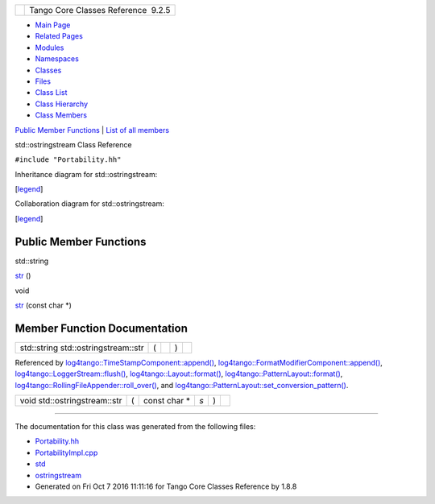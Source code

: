 +----------+---------------------------------------+
| |Logo|   | Tango Core Classes Reference  9.2.5   |
+----------+---------------------------------------+

-  `Main Page <../../index.html>`__
-  `Related Pages <../../pages.html>`__
-  `Modules <../../modules.html>`__
-  `Namespaces <../../namespaces.html>`__
-  `Classes <../../annotated.html>`__
-  `Files <../../files.html>`__

-  `Class List <../../annotated.html>`__
-  `Class Hierarchy <../../inherits.html>`__
-  `Class Members <../../functions.html>`__

`Public Member Functions <#pub-methods>`__ \| `List of all
members <../../d5/d01/classstd_1_1ostringstream-members.html>`__

std::ostringstream Class Reference

``#include "Portability.hh"``

Inheritance diagram for std::ostringstream:

|Inheritance graph|

[`legend <../../graph_legend.html>`__\ ]

Collaboration diagram for std::ostringstream:

|Collaboration graph|

[`legend <../../graph_legend.html>`__\ ]

Public Member Functions
-----------------------

std::string 

`str <../../d7/d24/classstd_1_1ostringstream.html#a8acec234b9393fb5ee0d9c8f7bbb6cb4>`__
()

 

void 

`str <../../d7/d24/classstd_1_1ostringstream.html#a4f56312d6490032bc9b6aa73d53df0af>`__
(const char \*)

 

Member Function Documentation
-----------------------------

+---------------------------------------+-----+----+-----+----+
| std::string std::ostringstream::str   | (   |    | )   |    |
+---------------------------------------+-----+----+-----+----+

Referenced by
`log4tango::TimeStampComponent::append() <../../db/ddd/structlog4tango_1_1TimeStampComponent.html#ab2f54131358eda0f2d767b8994152e8e>`__,
`log4tango::FormatModifierComponent::append() <../../d9/d7b/structlog4tango_1_1FormatModifierComponent.html#a329cbcce277ab538adef53348659d6ea>`__,
`log4tango::LoggerStream::flush() <../../d6/de1/classlog4tango_1_1LoggerStream.html#a87e12557f4851fcbb9f4077e9a4d0d59>`__,
`log4tango::Layout::format() <../../d7/da6/classlog4tango_1_1Layout.html#a0ade719b2ab1ce512aca5699f136eb8b>`__,
`log4tango::PatternLayout::format() <../../db/d60/classlog4tango_1_1PatternLayout.html#a127f7708ad24a3290d3c6cbe29257020>`__,
`log4tango::RollingFileAppender::roll\_over() <../../d9/db4/classlog4tango_1_1RollingFileAppender.html#a137e08d9ff85d0b78c06be2323bd66c2>`__,
and
`log4tango::PatternLayout::set\_conversion\_pattern() <../../db/d60/classlog4tango_1_1PatternLayout.html#a0a893fc5d34dad85771c45cd081c932b>`__.

+--------------------------------+-----+------------------+-------+-----+----+
| void std::ostringstream::str   | (   | const char \*    | *s*   | )   |    |
+--------------------------------+-----+------------------+-------+-----+----+

--------------

The documentation for this class was generated from the following files:

-  `Portability.hh <../../da/dd8/Portability_8hh_source.html>`__
-  `PortabilityImpl.cpp <../../db/df6/PortabilityImpl_8cpp.html>`__

-  `std <../../d8/dcc/namespacestd.html>`__
-  `ostringstream <../../d7/d24/classstd_1_1ostringstream.html>`__
-  Generated on Fri Oct 7 2016 11:11:16 for Tango Core Classes Reference
   by |doxygen| 1.8.8

.. |Logo| image:: ../../logo.jpg
.. |Inheritance graph| image:: ../../da/da4/classstd_1_1ostringstream__inherit__graph.png
.. |Collaboration graph| image:: ../../d9/d30/classstd_1_1ostringstream__coll__graph.png
.. |doxygen| image:: ../../doxygen.png
   :target: http://www.doxygen.org/index.html

